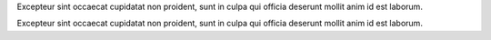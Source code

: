 .. ipython:: python
   :suppress:
   import os
   import sys

   sys.path.insert(0, os.path.abspath(os.path.join(os.path.dirname(__file__), '..')))


Excepteur sint occaecat cupidatat non proident, sunt in culpa qui officia
deserunt mollit anim id est laborum.

.. ipython:: python
    import matplotlib.pyplot as plt

    @savefig plot_simple.png width=4in
    plt.plot([1, 2, 3, 4]); plt.ylabel('some numbers');

Excepteur sint occaecat cupidatat non proident, sunt in culpa qui officia
deserunt mollit anim id est laborum.

.. ipython:: python
    import numpy as np

    @savefig hist_simple.png width=4in
    hist(np.random.randn(10000), 100)
